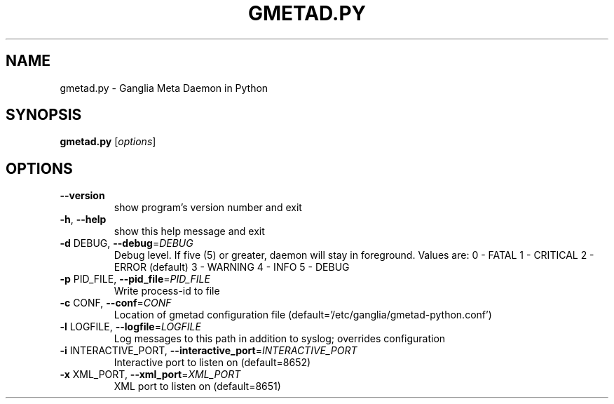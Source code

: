 .\" DO NOT MODIFY THIS FILE!  It was generated by help2man 1.36.
.TH GMETAD.PY "1" "January 2011" "gmetad.py" "User Commands"
.SH NAME
gmetad.py \- Ganglia Meta Daemon in Python
.SH SYNOPSIS
.B gmetad.py
[\fIoptions\fR]
.SH OPTIONS
.TP
\fB\-\-version\fR
show program's version number and exit
.TP
\fB\-h\fR, \fB\-\-help\fR
show this help message and exit
.TP
\fB\-d\fR DEBUG, \fB\-\-debug\fR=\fIDEBUG\fR
Debug level. If five (5) or greater, daemon will stay
in foreground.  Values are:             0 \- FATAL
1 \- CRITICAL             2 \- ERROR (default)
3 \- WARNING             4 \- INFO             5 \- DEBUG
.TP
\fB\-p\fR PID_FILE, \fB\-\-pid_file\fR=\fIPID_FILE\fR
Write process\-id to file
.TP
\fB\-c\fR CONF, \fB\-\-conf\fR=\fICONF\fR
Location of gmetad configuration file
(default='/etc/ganglia/gmetad\-python.conf')
.TP
\fB\-l\fR LOGFILE, \fB\-\-logfile\fR=\fILOGFILE\fR
Log messages to this path in addition to syslog;
overrides configuration
.TP
\fB\-i\fR INTERACTIVE_PORT, \fB\-\-interactive_port\fR=\fIINTERACTIVE_PORT\fR
Interactive port to listen on (default=8652)
.TP
\fB\-x\fR XML_PORT, \fB\-\-xml_port\fR=\fIXML_PORT\fR
XML port to listen on (default=8651)
